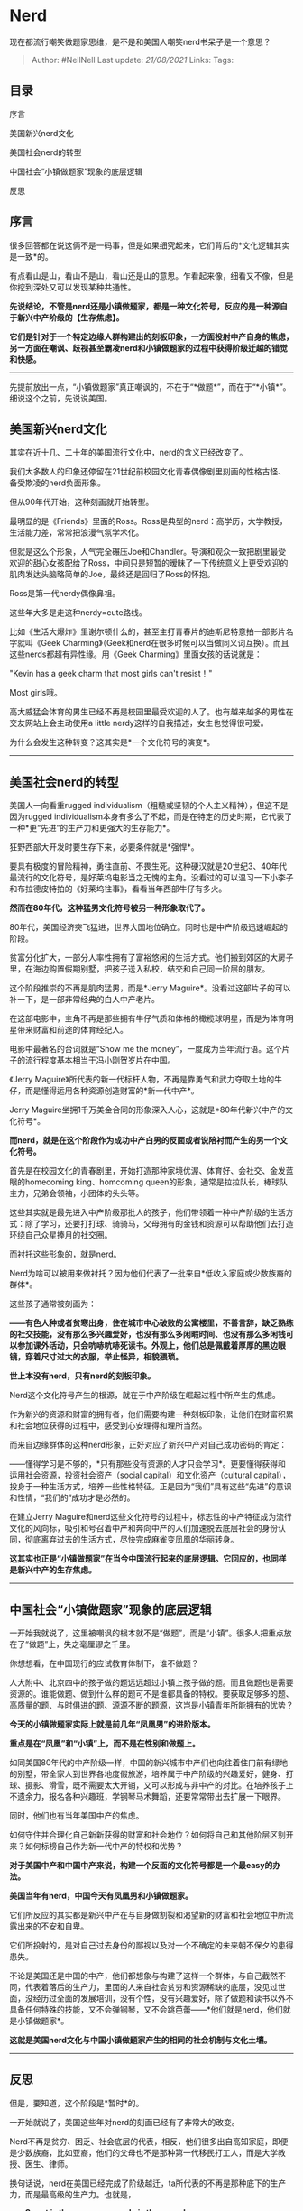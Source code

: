 * Nerd
  :PROPERTIES:
  :CUSTOM_ID: nerd
  :END:

现在都流行嘲笑做题家思维，是不是和美国人嘲笑nerd书呆子是一个意思？

#+BEGIN_QUOTE
  Author: #NellNell Last update: /21/08/2021/ Links: Tags:
#+END_QUOTE

** 目录
   :PROPERTIES:
   :CUSTOM_ID: 目录
   :END:

序言

美国新兴nerd文化

美国社会nerd的转型

中国社会“小镇做题家”现象的底层逻辑

反思

** 序言
   :PROPERTIES:
   :CUSTOM_ID: 序言
   :END:

很多回答都在说这俩不是一码事，但是如果细究起来，它们背后的*文化逻辑其实是一致*的。

有点看山是山，看山不是山，看山还是山的意思。乍看起来像，细看又不像，但是你挖到深处又可以发现某种共通性。

*先说结论，不管是nerd还是小镇做题家，都是一种文化符号，反应的是一种源自于新兴中产阶级的【生存焦虑】。*

*它们是针对于一个特定边缘人群构建出的刻板印象，一方面投射中产自身的焦虑，另一方面在嘲讽、歧视甚至霸凌nerd和小镇做题家的过程中获得阶级迁越的错觉和快感。*

--------------

先提前放出一点，“小镇做题家”真正嘲讽的，不在于“*做题*”，而在于“*小镇*”。细说这个之前，先说说美国。

** 美国新兴nerd文化
   :PROPERTIES:
   :CUSTOM_ID: 美国新兴nerd文化
   :END:

其实在近十几、二十年的美国流行文化中，nerd的含义已经改变了。

我们大多数人的印象还停留在21世纪前校园文化青春偶像剧里刻画的性格古怪、备受欺凌的nerd负面形象。

但从90年代开始，这种刻画就开始转型。

最明显的是《Friends》里面的Ross。Ross是典型的nerd：高学历，大学教授，生活能力差，常常把浪漫气氛学术化。

但就是这么个形象，人气完全碾压Joe和Chandler。导演和观众一致把剧里最受欢迎的甜心女孩配给了Ross，中间只是短暂的暧昧了一下传统意义上更受欢迎的肌肉发达头脑略简单的Joe，最终还是回归了Ross的怀抱。

Ross是第一代nerdy偶像鼻祖。

这些年大多是走这种nerdy=cute路线。

比如《生活大爆炸》里谢尔顿什么的，甚至主打青春片的迪斯尼特意拍一部影片名字就叫《Geek
Charming》（Geek和nerd在很多时候可以当做同义词互换）。而且这些nerds都超有异性缘。用《Geek
Charming》里面女孩的话说就是：

"Kevin has a geek charm that most girls can't resist！"

Most girls哦。

高大威猛会体育的男生已经不再是校园里最受欢迎的人了。也有越来越多的男性在交友网站上会主动使用a
little nerdy这样的自我描述，女生也觉得很可爱。

为什么会发生这种转变？这其实是*一个文化符号的演变*。

--------------

** 美国社会nerd的转型
   :PROPERTIES:
   :CUSTOM_ID: 美国社会nerd的转型
   :END:

美国人一向看重rugged
individualism（粗糙或坚韧的个人主义精神），但这不是因为rugged
individualism本身有多么了不起，而是在特定的历史时期，它代表了一种*更“先进”的生产力和更强大的生存能力*。

狂野西部大开发时要生存下来，必要条件就是*强悍*。

要具有极度的冒险精神，勇往直前、不畏生死。这种硬汉就是20世纪3、40年代最流行的文化符号，是好莱坞电影当之无愧的主角。没看过的可以温习一下小李子和布拉德皮特拍的《好莱坞往事》，看看当年西部牛仔有多火。

*然而在80年代，这种猛男文化符号被另一种形象取代了。*

80年代，美国经济突飞猛进，世界大国地位确立。同时也是中产阶级迅速崛起的阶段。

贫富分化扩大，一部分人率性拥有了富裕悠闲的生活方式。他们搬到郊区的大房子里，在海边购置假期别墅，把孩子送入私校，结交和自己同一阶层的朋友。

这个阶段推崇的不再是肌肉猛男，而是*Jerry
Maguire*。没看过这部片子的可以补一下，是一部非常经典的白人中产老片。

在这部电影中，主角不再是那些拥有牛仔气质和体格的橄榄球明星，而是为体育明星带来财富和前途的体育经纪人。

电影中最著名的台词就是“Show me the
money”，一度成为当年流行语。这个片子的流行程度基本相当于冯小刚贺岁片在中国。

《Jerry
Maguire》所代表的新一代标杆人物，不再是靠勇气和武力夺取土地的牛仔，而是懂得运用各种资源创造财富的*新一代中产*。

Jerry
Maguire坐拥1千万美金合同的形象深入人心，这就是*80年代新兴中产的文化符号*。

*而nerd，就是在这个阶段作为成功中产白男的反面或者说陪衬而产生的另一个文化符号。*

首先是在校园文化的青春剧里，开始打造那种家境优渥、体育好、会社交、金发蓝眼的homecoming
king、homcoming
queen的形象，通常是拉拉队长，棒球队主力，兄弟会领袖，小团体的头头等。

这些其实就是最先进入中产阶级那批人的孩子，他们带领着一种中产阶级的生活方式：除了学习，还要打打球、骑骑马，父母拥有的金钱和资源可以帮助他们去打造环绕自己众星捧月的社交圈。

而衬托这些形象的，就是nerd。

Nerd为啥可以被用来做衬托？因为他们代表了一批来自*低收入家庭或少数族裔的群体*。

这些孩子通常被刻画为：

*------有色人种或者贫寒出身，住在城市中心破败的公寓楼里，不善言辞，缺乏熟练的社交技能，没有那么多兴趣爱好，也没有那么多闲暇时间、也没有那么多闲钱可以参加课外活动，只会吭哧吭哧死读书。外观上，他们总是佩戴着厚厚的黑边眼镜，穿着尺寸过大的衣服，举止怪异，相貌猥琐。*

*世上本没有nerd，只有nerd的刻板印象。*

Nerd这个文化符号产生的根源，就在于中产阶级在崛起过程中所产生的焦虑。

作为新兴的资源和财富的拥有者，他们需要构建一种刻板印象，让他们在财富积累和社会地位获得的过程中，感受到心安理得和理所当然。

而来自边缘群体的这种nerd形象，正好对应了新兴中产对自己成功密码的肯定：

------懂得学习是不够的，*只有那些没有资源的人才只会学习*。更要懂得获得和运用社会资源，投资社会资产（social
capital）和文化资产（cultural
capital），投身于一种生活方式，培养一些性格特征。正是因为“我们”具有这些“先进”的意识和性情，“我们的”成功才是必然的。

在建立Jerry
Maguire和nerd这些文化符号的过程中，标志性的中产特征成为流行文化的风向标，吸引和号召着中产和奔向中产的人们加速脱去底层社会的身份认同，彻底离弃过去的生活方式，尽快完成麻雀变凤凰的华丽转身。

*这其实也正是“小镇做题家”在当今中国流行起来的底层逻辑。它回应的，也同样是新兴中产的生存焦虑。*

--------------

** 中国社会“小镇做题家”现象的底层逻辑
   :PROPERTIES:
   :CUSTOM_ID: 中国社会小镇做题家现象的底层逻辑
   :END:

一开始我就说了，这里被嘲讽的根本就不是“做题”，而是“小镇”。很多人把重点放在了“做题”上，失之毫厘谬之千里。

你想想看，在中国现行的应试教育体制下，谁不做题？

人大附中、北京四中的孩子做的题远远超过小镇上孩子做的题。而且做题也是需要资源的。谁能做题、做到什么样的题可不是谁都具备的特权。要获取足够多的题、高质量的题、与时俱进的题、源源不断的题源，这岂是小镇青年所能拥有的优势？

*今天的小镇做题家实际上就是前几年“凤凰男”的进阶版本。*

*重点是在“凤凰”和“小镇”上，而不是在性别和做题上。*

如同美国80年代的中产阶级一样，中国的新兴城市中产们也向往着住门前有绿地的别墅，带全家人到世界各地度假旅游，培养属于中产阶级的兴趣爱好，健身、打球、摄影、滑雪，既不需要太大开销，又可以形成与非中产的对比。在培养孩子上不遗余力，报名各种兴趣班，学钢琴马术舞蹈，还要常常带出去扩展一下眼界。

同时，他们也有当年美国中产的焦虑。

如何守住并合理化自己新新获得的财富和社会地位？如何将自己和其他阶层区别开来？如何标榜自己作为新一代中产的特权和优势？

*对于美国中产和中国中产来说，构建一个反面的文化符号都是一个最easy的办法。*

*美国当年有nerd，中国今天有凤凰男和小镇做题家。*

它们所反应的其实都是新兴中产在与自身做割裂和渴望新的财富和社会地位中所流露出来的不安和自卑。

它们所投射的，是对自己过去身份的鄙视以及对一个不确定的未来朝不保夕的患得患失。

不论是美国还是中国的中产，他们都想象与构建了这样一个群体，与自己截然不同，代表着落后的生产力，里面的人来自社会贫穷和资源稀缺的底层，没见过世面，没经历过全面的发展培训，没有个性，没有兴趣爱好，除了做题和读书以外不具备任何特殊的技能，又不会弹钢琴，又不会跳芭蕾------*他们就是nerd，他们就是小镇做题家*。

*这就是美国nerd文化与中国小镇做题家产生的相同的社会机制与文化土壤。*

--------------

** 反思
   :PROPERTIES:
   :CUSTOM_ID: 反思
   :END:

但是，要知道，这个阶段是*暂时*的。

一开始就说了，美国这些年对nerd的刻画已经有了非常大的改变。

Nerd不再是贫穷、困乏、社会底层的代表，相反，他们很多出自高知家庭，即便是少数族裔，比如亚裔，他们的父母也不是那种第一代移民打工人，而是大学教授、医生、律师。

换句话说，nerd在美国已经完成了阶级越迁，ta所代表的不再是那种底下的生产力，而是最高级的生产力。也就是，

*------Smart is the new sexy, nerdy is the new charm.*

学校里最受欢迎的人，也不总是体育明星、拉拉队长了，不能说完全没有，毕竟荷尔蒙旺盛的年纪嘛，但这些角色逐渐沦为配角，让位给更加聪明、好学、在某方面有特长的孩子。这些孩子身上即便有一些特别和怪异的地方，也被当做可爱看待了。

但是，不幸的是，人总会找一个假想敌。

过去是代表了贫穷和社会底层的书呆子，现在时过境迁，科学和技术的发展让nerd或geek一下变成最受欢迎的人。那现在落在后面的是谁呢？

那些不怎么聪明、底层家庭出身、学习不好、年纪轻轻就沾染了毒品和酒的孩子们就理应被放弃吗？

铁锈带的悲叹，白垃圾、红脖子和他们的孩子，就理应承受大众和主流媒体的嘲笑和霸凌吗？

反观中国，对小镇做题家的嘲讽相信也是移过性的。但真正的问题仍然存在啊。

就算有一天小镇做题家们也都完成了城市化和阶级迁越，甚至因为生物科技和数字技术的发展，坐在电脑前啪啪啪编程成为cute的代名词，昔日的做题家们一跃成为明天的马云和马化腾，小镇做题家成为大众追逐和崇拜的对象也不是不可能的。

但到了那个时候，哪个群体又会被塑造成新的刻板印象呢？谁又将承受千年不变的鄙视、嘲讽、霸凌和欺辱呢？什么时候我们不再需要将自己的焦虑投射在他人身上，不再将自己的安全感和自信建立在对弱小人类的嘲讽和欺负上呢？

这才是我们真正要考虑的问题。
